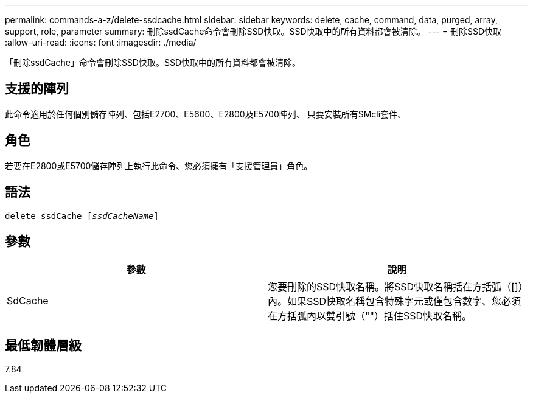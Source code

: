 ---
permalink: commands-a-z/delete-ssdcache.html 
sidebar: sidebar 
keywords: delete, cache, command, data, purged, array, support, role, parameter 
summary: 刪除ssdCache命令會刪除SSD快取。SSD快取中的所有資料都會被清除。 
---
= 刪除SSD快取
:allow-uri-read: 
:icons: font
:imagesdir: ./media/


[role="lead"]
「刪除ssdCache」命令會刪除SSD快取。SSD快取中的所有資料都會被清除。



== 支援的陣列

此命令適用於任何個別儲存陣列、包括E2700、E5600、E2800及E5700陣列、 只要安裝所有SMcli套件、



== 角色

若要在E2800或E5700儲存陣列上執行此命令、您必須擁有「支援管理員」角色。



== 語法

[listing, subs="+macros"]
----
pass:quotes[delete ssdCache [_ssdCacheName_]]
----


== 參數

[cols="2*"]
|===
| 參數 | 說明 


 a| 
SdCache
 a| 
您要刪除的SSD快取名稱。將SSD快取名稱括在方括弧（[]）內。如果SSD快取名稱包含特殊字元或僅包含數字、您必須在方括弧內以雙引號（""）括住SSD快取名稱。

|===


== 最低韌體層級

7.84
